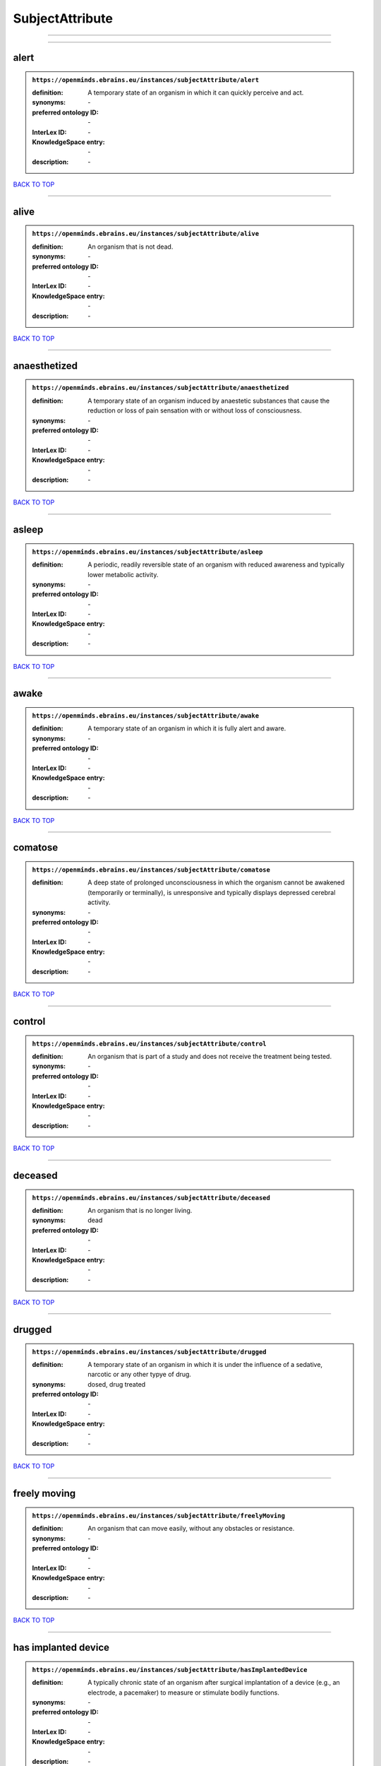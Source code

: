 ################
SubjectAttribute
################

------------

------------

alert
-----

.. admonition:: ``https://openminds.ebrains.eu/instances/subjectAttribute/alert``

   :definition: A temporary state of an organism in which it can quickly perceive and act.
   :synonyms: \-
   :preferred ontology ID: \-
   :InterLex ID: \-
   :KnowledgeSpace entry: \-
   :description: \-

`BACK TO TOP <SubjectAttribute_>`_

------------

alive
-----

.. admonition:: ``https://openminds.ebrains.eu/instances/subjectAttribute/alive``

   :definition: An organism that is not dead.
   :synonyms: \-
   :preferred ontology ID: \-
   :InterLex ID: \-
   :KnowledgeSpace entry: \-
   :description: \-

`BACK TO TOP <SubjectAttribute_>`_

------------

anaesthetized
-------------

.. admonition:: ``https://openminds.ebrains.eu/instances/subjectAttribute/anaesthetized``

   :definition: A temporary state of an organism induced by anaestetic substances that cause the reduction or loss of pain sensation with or without loss of consciousness.
   :synonyms: \-
   :preferred ontology ID: \-
   :InterLex ID: \-
   :KnowledgeSpace entry: \-
   :description: \-

`BACK TO TOP <SubjectAttribute_>`_

------------

asleep
------

.. admonition:: ``https://openminds.ebrains.eu/instances/subjectAttribute/asleep``

   :definition: A periodic, readily reversible state of an organism with reduced awareness and typically lower metabolic activity.
   :synonyms: \-
   :preferred ontology ID: \-
   :InterLex ID: \-
   :KnowledgeSpace entry: \-
   :description: \-

`BACK TO TOP <SubjectAttribute_>`_

------------

awake
-----

.. admonition:: ``https://openminds.ebrains.eu/instances/subjectAttribute/awake``

   :definition: A temporary state of an organism in which it is fully alert and aware.
   :synonyms: \-
   :preferred ontology ID: \-
   :InterLex ID: \-
   :KnowledgeSpace entry: \-
   :description: \-

`BACK TO TOP <SubjectAttribute_>`_

------------

comatose
--------

.. admonition:: ``https://openminds.ebrains.eu/instances/subjectAttribute/comatose``

   :definition: A deep state of prolonged unconsciousness in which the organism cannot be awakened (temporarily or terminally), is unresponsive and typically displays depressed cerebral activity.
   :synonyms: \-
   :preferred ontology ID: \-
   :InterLex ID: \-
   :KnowledgeSpace entry: \-
   :description: \-

`BACK TO TOP <SubjectAttribute_>`_

------------

control
-------

.. admonition:: ``https://openminds.ebrains.eu/instances/subjectAttribute/control``

   :definition: An organism that is part of a study and does not receive the treatment being tested.
   :synonyms: \-
   :preferred ontology ID: \-
   :InterLex ID: \-
   :KnowledgeSpace entry: \-
   :description: \-

`BACK TO TOP <SubjectAttribute_>`_

------------

deceased
--------

.. admonition:: ``https://openminds.ebrains.eu/instances/subjectAttribute/deceased``

   :definition: An organism that is no longer living.
   :synonyms: dead
   :preferred ontology ID: \-
   :InterLex ID: \-
   :KnowledgeSpace entry: \-
   :description: \-

`BACK TO TOP <SubjectAttribute_>`_

------------

drugged
-------

.. admonition:: ``https://openminds.ebrains.eu/instances/subjectAttribute/drugged``

   :definition: A temporary state of an organism in which it is under the influence of a sedative, narcotic or any other typye of drug.
   :synonyms: dosed, drug treated
   :preferred ontology ID: \-
   :InterLex ID: \-
   :KnowledgeSpace entry: \-
   :description: \-

`BACK TO TOP <SubjectAttribute_>`_

------------

freely moving
-------------

.. admonition:: ``https://openminds.ebrains.eu/instances/subjectAttribute/freelyMoving``

   :definition: An organism that can move easily, without any obstacles or resistance.
   :synonyms: \-
   :preferred ontology ID: \-
   :InterLex ID: \-
   :KnowledgeSpace entry: \-
   :description: \-

`BACK TO TOP <SubjectAttribute_>`_

------------

has implanted device
--------------------

.. admonition:: ``https://openminds.ebrains.eu/instances/subjectAttribute/hasImplantedDevice``

   :definition: A typically chronic state of an organism after surgical implantation of a device (e.g., an electrode, a pacemaker) to measure or stimulate bodily functions.
   :synonyms: \-
   :preferred ontology ID: \-
   :InterLex ID: \-
   :KnowledgeSpace entry: \-
   :description: \-

`BACK TO TOP <SubjectAttribute_>`_

------------

has inserted device
-------------------

.. admonition:: ``https://openminds.ebrains.eu/instances/subjectAttribute/hasInsertedDevice``

   :definition: A typically temporary state of an organism during which a device (e.g., an electrode) is inserted to measure or stimulate bodily functions.
   :synonyms: \-
   :preferred ontology ID: \-
   :InterLex ID: \-
   :KnowledgeSpace entry: \-
   :description: \-

`BACK TO TOP <SubjectAttribute_>`_

------------

head restrained
---------------

.. admonition:: ``https://openminds.ebrains.eu/instances/subjectAttribute/headRestrained``

   :definition: An organism that has been restrained on the head causing e.g., decreased motion range and/or increased resistance in movement.
   :synonyms: \-
   :preferred ontology ID: \-
   :InterLex ID: \-
   :KnowledgeSpace entry: \-
   :description: \-

`BACK TO TOP <SubjectAttribute_>`_

------------

knockin
-------

.. admonition:: ``https://openminds.ebrains.eu/instances/subjectAttribute/knockin``

   :definition: An organism that underwent a targeted insertation of foreign genetic material in the existing genetic material (i.e. a gene).
   :synonyms: \-
   :preferred ontology ID: \-
   :InterLex ID: \-
   :KnowledgeSpace entry: \-
   :description: \-

`BACK TO TOP <SubjectAttribute_>`_

------------

knockout
--------

.. admonition:: ``https://openminds.ebrains.eu/instances/subjectAttribute/knockout``

   :definition: An organism that underwent a targeted excision or silencing/inactivation of existing genetic material (i.e. a gene).
   :synonyms: \-
   :preferred ontology ID: \-
   :InterLex ID: \-
   :KnowledgeSpace entry: \-
   :description: \-

`BACK TO TOP <SubjectAttribute_>`_

------------

postoperative
-------------

.. admonition:: ``https://openminds.ebrains.eu/instances/subjectAttribute/postoperative``

   :definition: A temporary state of an organism in the time period that immediately follows a surgical procedure.
   :synonyms: \-
   :preferred ontology ID: \-
   :InterLex ID: \-
   :KnowledgeSpace entry: \-
   :description: \-

`BACK TO TOP <SubjectAttribute_>`_

------------

preoperative
------------

.. admonition:: ``https://openminds.ebrains.eu/instances/subjectAttribute/preoperative``

   :definition: A temporary state of an organism in the time period between the decision to have surgery and the beginning of the surgical procedure.
   :synonyms: \-
   :preferred ontology ID: \-
   :InterLex ID: \-
   :KnowledgeSpace entry: \-
   :description: \-

`BACK TO TOP <SubjectAttribute_>`_

------------

restrained
----------

.. admonition:: ``https://openminds.ebrains.eu/instances/subjectAttribute/restrained``

   :definition: An organism that has been restrained in any way causing e.g., decreased motion range and/or increased resistance in movement.
   :synonyms: \-
   :preferred ontology ID: \-
   :InterLex ID: \-
   :KnowledgeSpace entry: \-
   :description: \-

`BACK TO TOP <SubjectAttribute_>`_

------------

treated
-------

.. admonition:: ``https://openminds.ebrains.eu/instances/subjectAttribute/treated``

   :definition: A subject that is in a permanently or temporarily altered state compared to its natural state following some kind of treatment.
   :synonyms: \-
   :preferred ontology ID: \-
   :InterLex ID: \-
   :KnowledgeSpace entry: \-
   :description: \-

`BACK TO TOP <SubjectAttribute_>`_

------------

untreated
---------

.. admonition:: ``https://openminds.ebrains.eu/instances/subjectAttribute/untreated``

   :definition: A subject in its natural state which has not been exposed to any kind of state-altering treatment.
   :synonyms: \-
   :preferred ontology ID: \-
   :InterLex ID: \-
   :KnowledgeSpace entry: \-
   :description: \-

`BACK TO TOP <SubjectAttribute_>`_

------------

